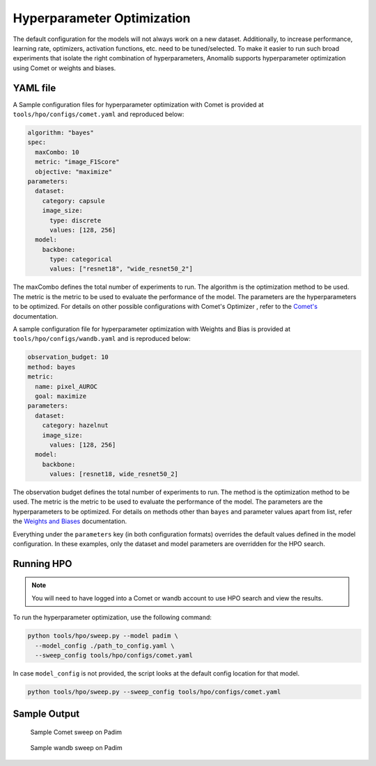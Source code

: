 .. _hyperparameter_optimization

Hyperparameter Optimization
===========================

The default configuration for the models will not always work on a new dataset. Additionally, to increase performance, learning rate, optimizers, activation functions, etc. need to be tuned/selected. To make it easier to run such broad experiments that isolate the right combination of hyperparameters, Anomalib supports hyperparameter optimization using Comet or weights and biases.

YAML file
**********

A Sample configuration files for hyperparameter optimization with Comet is provided at ``tools/hpo/configs/comet.yaml`` and reproduced below:

.. code-block:: yaml

  algorithm: "bayes"
  spec:
    maxCombo: 10
    metric: "image_F1Score"
    objective: "maximize"
  parameters:
    dataset:
      category: capsule
      image_size:
        type: discrete
        values: [128, 256]
    model:
      backbone:
        type: categorical
        values: ["resnet18", "wide_resnet50_2"]

The maxCombo defines the total number of experiments to run. The algorithm is the optimization method to be used. The metric is the metric to be used to evaluate the performance of the model. The parameters are the hyperparameters to be optimized. For details on other possible configurations with Comet's Optimizer  , refer to the `Comet's <https://www.comet.com/docs/v2/api-and-sdk/python-sdk/introduction-optimizer/>`_ documentation.

A sample configuration file for hyperparameter optimization with Weights and Bias is provided at ``tools/hpo/configs/wandb.yaml`` and is reproduced below:

.. code-block:: yaml

  observation_budget: 10
  method: bayes
  metric:
    name: pixel_AUROC
    goal: maximize
  parameters:
    dataset:
      category: hazelnut
      image_size:
        values: [128, 256]
    model:
      backbone:
        values: [resnet18, wide_resnet50_2]

The observation budget defines the total number of experiments to run. The method is the optimization method to be used. The metric is the metric to be used to evaluate the performance of the model. The parameters are the hyperparameters to be optimized. For details on methods other than ``bayes`` and parameter values apart from list, refer the `Weights and Biases <https://docs.wandb.ai/guides/sweeps/quickstart>`_ documentation.

Everything under the ``parameters`` key (in both configuration formats) overrides the default values defined in the model configuration. In these examples, only the dataset and model parameters are overridden for the HPO search.

Running HPO
************

.. note::

  You will need to have logged into a Comet or wandb account to use HPO search and view the results.

To run the hyperparameter optimization, use the following command:

.. code-block:: bash

  python tools/hpo/sweep.py --model padim \
    --model_config ./path_to_config.yaml \
    --sweep_config tools/hpo/configs/comet.yaml


In case ``model_config`` is not provided, the script looks at the default config location for that model.

.. code-block:: bash

  python tools/hpo/sweep.py --sweep_config tools/hpo/configs/comet.yaml

Sample Output
**************

.. figure:: ../images/logging/comet_sweep.png
  :alt: Sample configuration of a Comet sweep

  Sample Comet sweep on Padim


.. figure:: ../images/logging/wandb_sweep.png
  :alt: Sample configuration of a wandb sweep

  Sample wandb sweep on Padim
